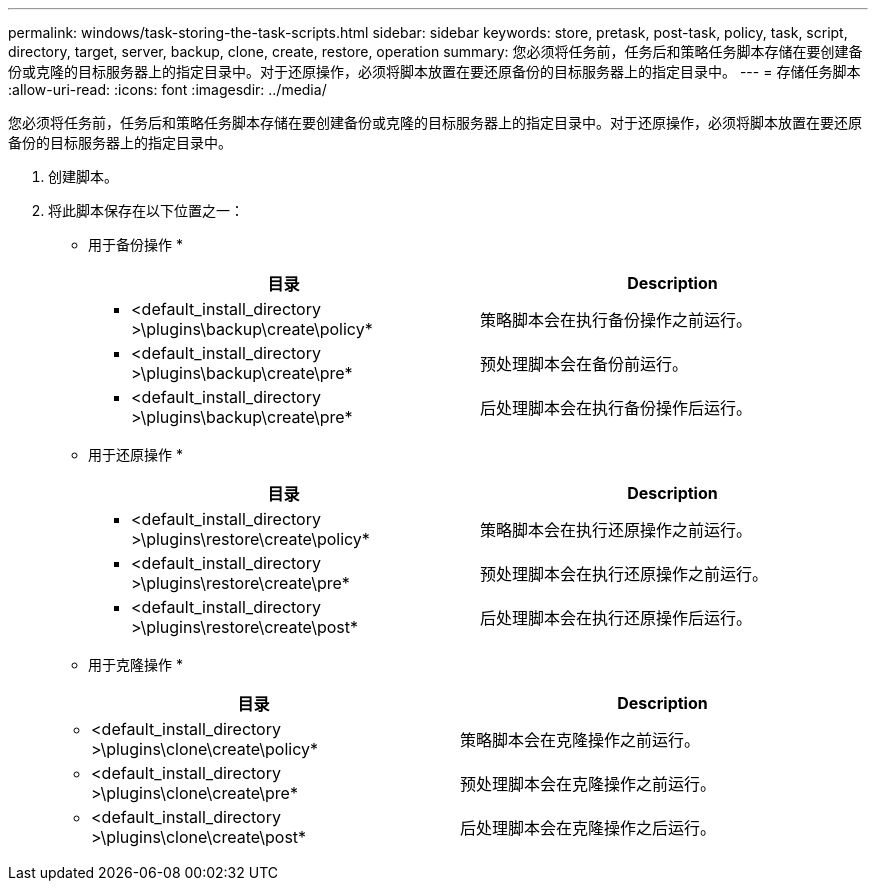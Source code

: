 ---
permalink: windows/task-storing-the-task-scripts.html 
sidebar: sidebar 
keywords: store, pretask, post-task, policy, task, script, directory, target, server, backup, clone, create, restore, operation 
summary: 您必须将任务前，任务后和策略任务脚本存储在要创建备份或克隆的目标服务器上的指定目录中。对于还原操作，必须将脚本放置在要还原备份的目标服务器上的指定目录中。 
---
= 存储任务脚本
:allow-uri-read: 
:icons: font
:imagesdir: ../media/


[role="lead"]
您必须将任务前，任务后和策略任务脚本存储在要创建备份或克隆的目标服务器上的指定目录中。对于还原操作，必须将脚本放置在要还原备份的目标服务器上的指定目录中。

. 创建脚本。
. 将此脚本保存在以下位置之一：
+
* 用于备份操作 *

+
|===
| 目录 | Description 


 a| 
* <default_install_directory >\plugins\backup\create\policy*
 a| 
策略脚本会在执行备份操作之前运行。



 a| 
* <default_install_directory >\plugins\backup\create\pre*
 a| 
预处理脚本会在备份前运行。



 a| 
* <default_install_directory >\plugins\backup\create\pre*
 a| 
后处理脚本会在执行备份操作后运行。

|===
+
* 用于还原操作 *

+
|===
| 目录 | Description 


 a| 
* <default_install_directory >\plugins\restore\create\policy*
 a| 
策略脚本会在执行还原操作之前运行。



 a| 
* <default_install_directory >\plugins\restore\create\pre*
 a| 
预处理脚本会在执行还原操作之前运行。



 a| 
* <default_install_directory >\plugins\restore\create\post*
 a| 
后处理脚本会在执行还原操作后运行。

|===
+
* 用于克隆操作 *

+
|===
| 目录 | Description 


 a| 
* <default_install_directory >\plugins\clone\create\policy*
 a| 
策略脚本会在克隆操作之前运行。



 a| 
* <default_install_directory >\plugins\clone\create\pre*
 a| 
预处理脚本会在克隆操作之前运行。



 a| 
* <default_install_directory >\plugins\clone\create\post*
 a| 
后处理脚本会在克隆操作之后运行。

|===

